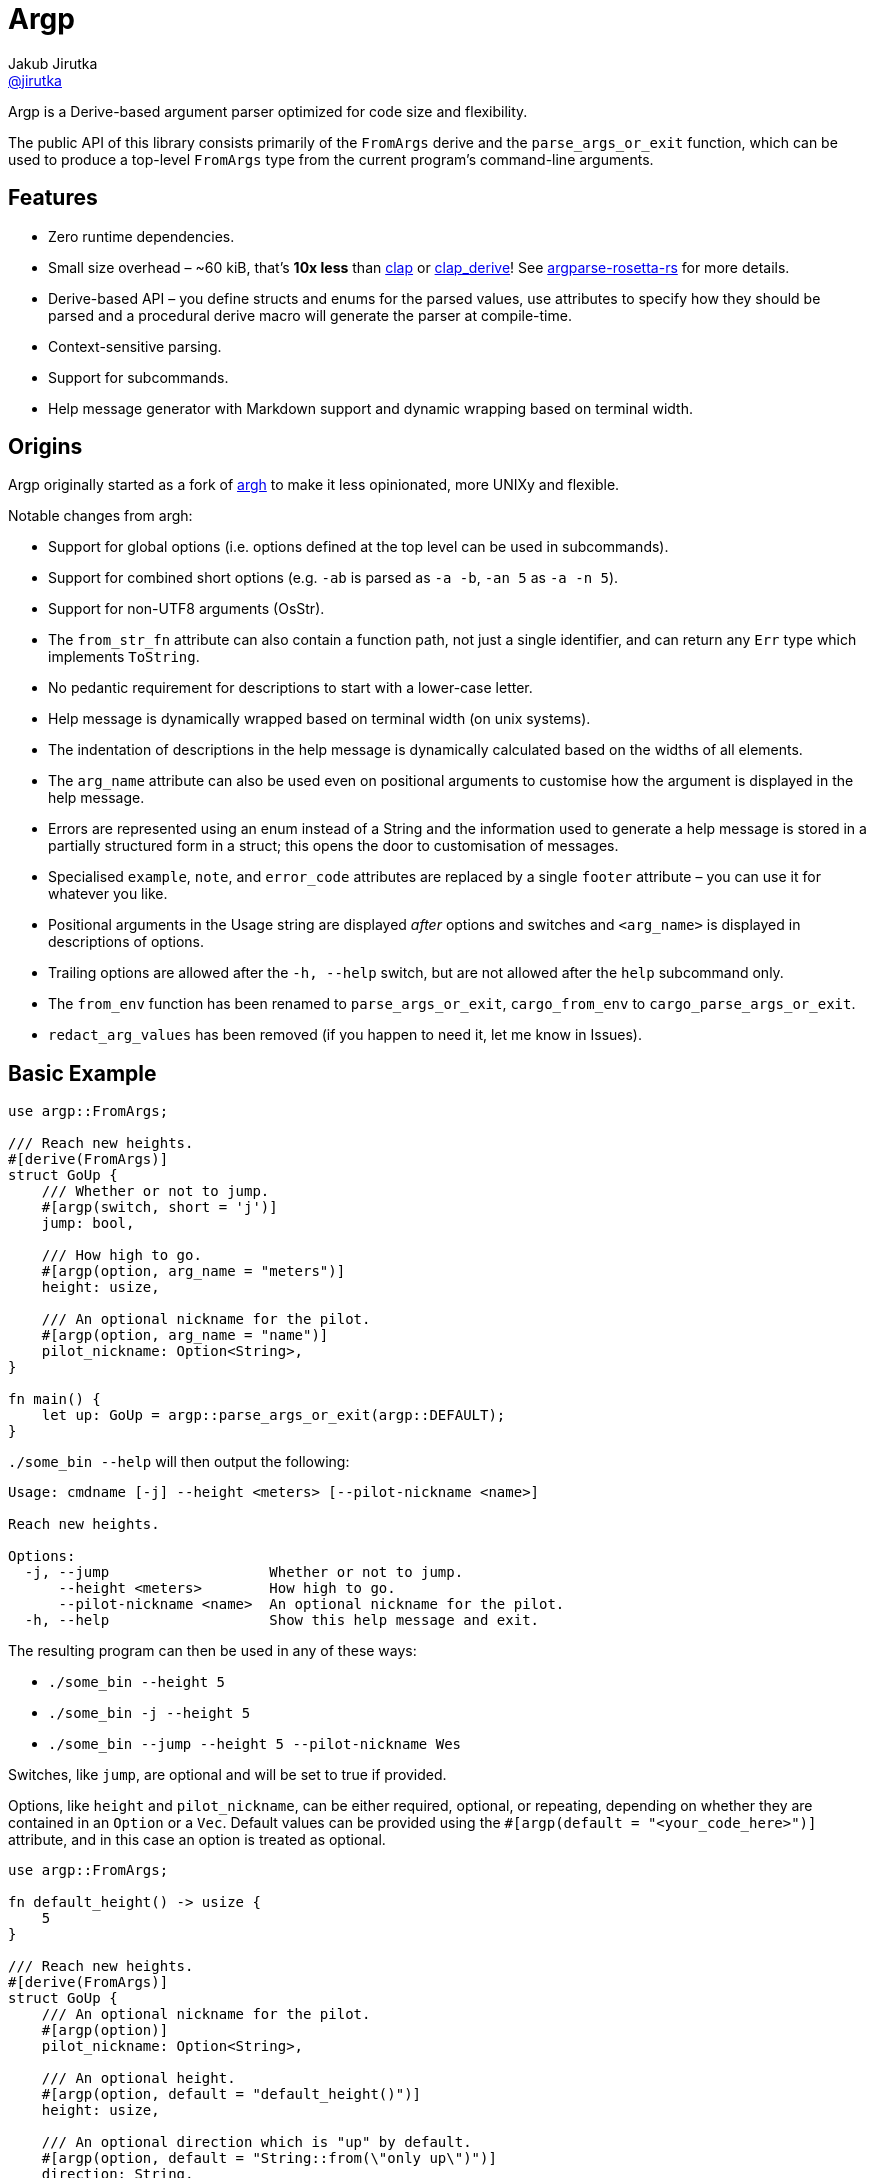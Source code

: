 = Argp
Jakub Jirutka <https://github.com/jirutka[@jirutka]>
:proj-name: argp
:gh-name: jirutka/{proj-name}

ifdef::env-github[]
image:https://img.shields.io/crates/v/{proj-name}.svg[Version on crates.io, link=https://crates.io/crates/{proj-name}]
image:https://docs.rs/{proj-name}/badge.svg[docs.rs, link=https://docs.rs/crate/{proj-name}/]
image:https://github.com/{gh-name}/workflows/CI/badge.svg[CI Workflow, link=https://github.com/{gh-name}/actions?query=workflow%3A%22CI%22]
endif::env-github[]

Argp is a Derive-based argument parser optimized for code size and flexibility.

The public API of this library consists primarily of the `FromArgs` derive and the `parse_args_or_exit` function, which can be used to produce a top-level `FromArgs` type from the current program's command-line arguments.


== Features

* Zero runtime dependencies.
* Small size overhead – ~60 kiB, that’s *10x less* than https://github.com/clap-rs/clap[clap] or https://github.com/clap-rs/clap/tree/master/clap_derive[clap_derive]! See https://github.com/jirutka/argparse-rosetta-rs[argparse-rosetta-rs] for more details.
* Derive-based API – you define structs and enums for the parsed values, use attributes to specify how they should be parsed and a procedural derive macro will generate the parser at compile-time.
* Context-sensitive parsing.
* Support for subcommands.
* Help message generator with Markdown support and dynamic wrapping based on terminal width.


== Origins

Argp originally started as a fork of https://github.com/google/argh/[argh] to make it less opinionated, more UNIXy and flexible.

Notable changes from argh:

* Support for global options (i.e. options defined at the top level can be used in subcommands).
* Support for combined short options (e.g. `-ab` is parsed as `-a -b`, `-an 5` as `-a -n 5`).
* Support for non-UTF8 arguments (OsStr).
* The `from_str_fn` attribute can also contain a function path, not just a single identifier, and can return any `Err` type which implements `ToString`.
* No pedantic requirement for descriptions to start with a lower-case letter.
* Help message is dynamically wrapped based on terminal width (on unix systems).
* The indentation of descriptions in the help message is dynamically calculated based on the widths of all elements.
* The `arg_name` attribute can also be used even on positional arguments to customise how the argument is displayed in the help message.
* Errors are represented using an enum instead of a String and the information used to generate a help message is stored in a partially structured form in a struct; this opens the door to customisation of messages.
* Specialised `example`, `note`, and `error_code` attributes are replaced by a single `footer` attribute – you can use it for whatever you like.
* Positional arguments in the Usage string are displayed _after_ options and switches and `<arg_name>` is displayed in descriptions of options.
* Trailing options are allowed after the `-h, --help` switch, but are not allowed after the `help` subcommand only.
* The `from_env` function has been renamed to `parse_args_or_exit`, `cargo_from_env` to `cargo_parse_args_or_exit`.
* `redact_arg_values` has been removed (if you happen to need it, let me know in Issues).


== Basic Example

[source, rust]
----
use argp::FromArgs;

/// Reach new heights.
#[derive(FromArgs)]
struct GoUp {
    /// Whether or not to jump.
    #[argp(switch, short = 'j')]
    jump: bool,

    /// How high to go.
    #[argp(option, arg_name = "meters")]
    height: usize,

    /// An optional nickname for the pilot.
    #[argp(option, arg_name = "name")]
    pilot_nickname: Option<String>,
}

fn main() {
    let up: GoUp = argp::parse_args_or_exit(argp::DEFAULT);
}
----

`./some_bin --help` will then output the following:

....
Usage: cmdname [-j] --height <meters> [--pilot-nickname <name>]

Reach new heights.

Options:
  -j, --jump                   Whether or not to jump.
      --height <meters>        How high to go.
      --pilot-nickname <name>  An optional nickname for the pilot.
  -h, --help                   Show this help message and exit.
....

The resulting program can then be used in any of these ways:

* `./some_bin --height 5`
* `./some_bin -j --height 5`
* `./some_bin --jump --height 5 --pilot-nickname Wes`

Switches, like `jump`, are optional and will be set to true if provided.

Options, like `height` and `pilot_nickname`, can be either required, optional, or repeating, depending on whether they are contained in an `Option` or a `Vec`.
Default values can be provided using the `#[argp(default = "<your_code_here>")]` attribute, and in this case an option is treated as optional.

[source, rust]
----
use argp::FromArgs;

fn default_height() -> usize {
    5
}

/// Reach new heights.
#[derive(FromArgs)]
struct GoUp {
    /// An optional nickname for the pilot.
    #[argp(option)]
    pilot_nickname: Option<String>,

    /// An optional height.
    #[argp(option, default = "default_height()")]
    height: usize,

    /// An optional direction which is "up" by default.
    #[argp(option, default = "String::from(\"only up\")")]
    direction: String,
}

fn main() {
    let up: GoUp = argp::parse_args_or_exit(argp::DEFAULT);
}
----

Custom option types can be deserialized so long as they implement the `FromArgValue` trait (already implemented for most types in std for which the `FromStr` trait is implemented).
If more customized parsing is required, you can supply a custom `fn(&str) -> Result<T, E>` using the `from_str_fn` attribute, or `fn(&OsStr) -> Result<T, E>` using the `from_os_str_fn` attribute, where `E` implements `ToString`:

[source, rust]
----
use argp::FromArgs;
use std::ffi::OsStr;
use std::path::PathBuf;

/// Goofy thing.
#[derive(FromArgs)]
struct FineStruct {
    /// Always five.
    #[argp(option, from_str_fn(always_five))]
    five: usize,

    /// File path.
    #[argp(option, from_os_str_fn(convert_path))]
    path: PathBuf,
}

fn always_five(_value: &str) -> Result<usize, String> {
    Ok(5)
}

fn convert_path(value: &OsStr) -> Result<PathBuf, String> {
    Ok(PathBuf::from("/tmp").join(value))
}
----

Positional arguments can be declared using `#[argp(positional)]`.
These arguments will be parsed in order of their declaration in the structure:

[source, rust]
----
use argp::FromArgs;

/// A command with positional arguments.
#[derive(FromArgs, PartialEq, Debug)]
struct WithPositional {
    #[argp(positional)]
    first: String,
}
----

The last positional argument may include a default, or be wrapped in `Option` or `Vec` to indicate an optional or repeating positional argument.

Subcommands are also supported.
To use a subcommand, declare a separate `FromArgs` type for each subcommand as well as an enum that cases over each command:

[source, rust]
----
use argp::FromArgs;

/// Top-level command.
#[derive(FromArgs, PartialEq, Debug)]
struct TopLevel {
    /// Be verbose.
    #[argp(switch, short = 'v', global)]
    verbose: bool,

    #[argp(subcommand)]
    nested: MySubCommandEnum,
}

#[derive(FromArgs, PartialEq, Debug)]
#[argp(subcommand)]
enum MySubCommandEnum {
    One(SubCommandOne),
    Two(SubCommandTwo),
}

/// First subcommand.
#[derive(FromArgs, PartialEq, Debug)]
#[argp(subcommand, name = "one")]
struct SubCommandOne {
    /// How many x.
    #[argp(option)]
    x: usize,
}

/// Second subcommand.
#[derive(FromArgs, PartialEq, Debug)]
#[argp(subcommand, name = "two")]
struct SubCommandTwo {
    /// Whether to fooey.
    #[argp(switch)]
    fooey: bool,
}
----

For more information, refer to the https://docs.rs/argp/latest/argp/[argp documentation].


== How to debug the expanded derive macro for `argp`

The `argp::FromArgs` derive macro can be debugged with the https://crates.io/crates/cargo-expand[cargo-expand] crate.


=== Expand the derive macro in `examples/simple_example.rs`

See link:argp/examples/simple_example.rs[] for the example struct we wish to expand.

First, install `cargo-expand` by running `cargo install cargo-expand`.
Note this requires the nightly build of Rust.

Once installed, run `cargo expand` with in the `argp` package and you can see the expanded code.


== License

This project is licensed under http://opensource.org/licenses/BSD-3-Clause/[BSD-3-Clause license].
For the full text of the license, see the link:LICENSE[LICENSE] file.
